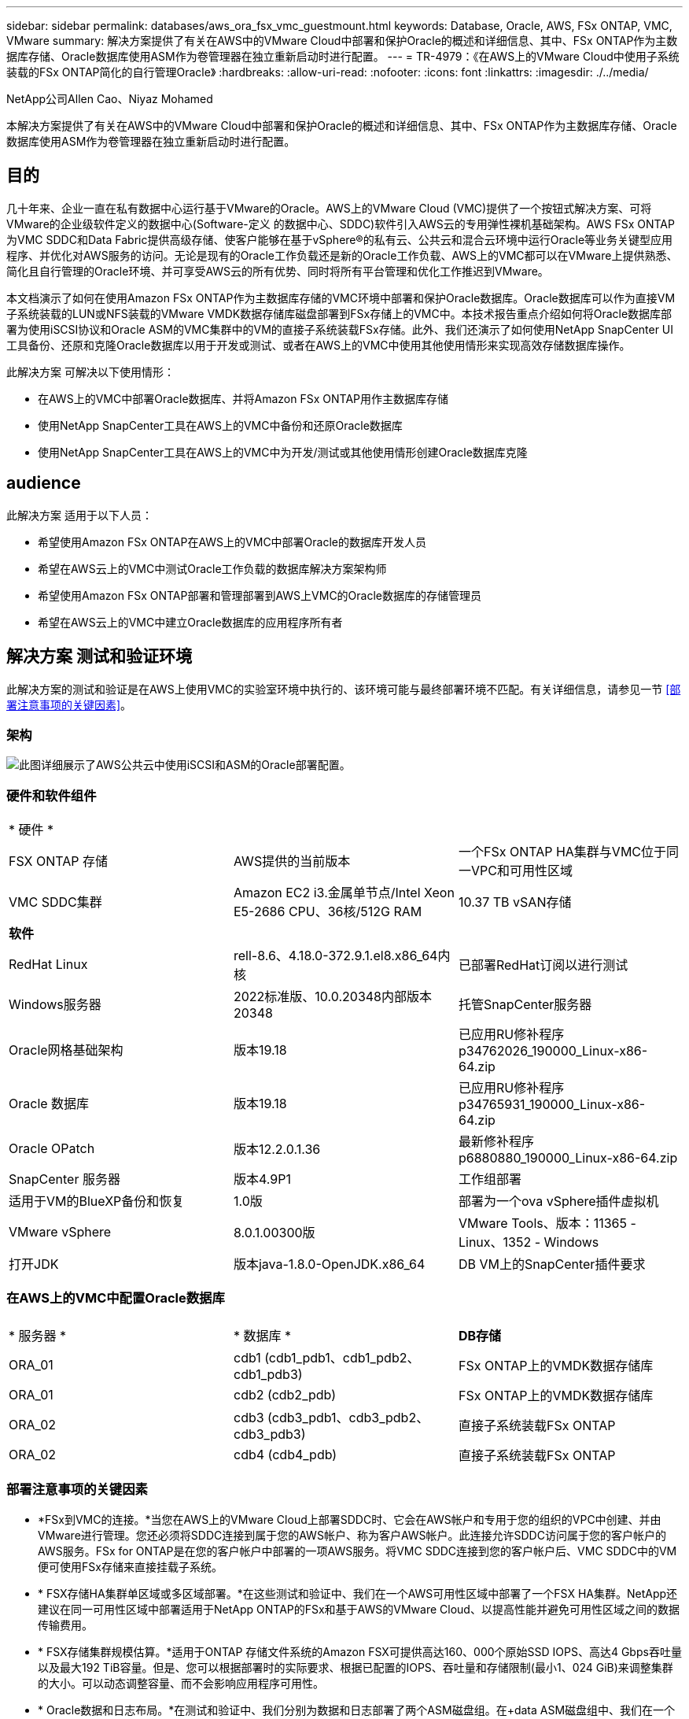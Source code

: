 ---
sidebar: sidebar 
permalink: databases/aws_ora_fsx_vmc_guestmount.html 
keywords: Database, Oracle, AWS, FSx ONTAP, VMC, VMware 
summary: 解决方案提供了有关在AWS中的VMware Cloud中部署和保护Oracle的概述和详细信息、其中、FSx ONTAP作为主数据库存储、Oracle数据库使用ASM作为卷管理器在独立重新启动时进行配置。 
---
= TR-4979：《在AWS上的VMware Cloud中使用子系统装载的FSx ONTAP简化的自行管理Oracle》
:hardbreaks:
:allow-uri-read: 
:nofooter: 
:icons: font
:linkattrs: 
:imagesdir: ./../media/


NetApp公司Allen Cao、Niyaz Mohamed

[role="lead"]
本解决方案提供了有关在AWS中的VMware Cloud中部署和保护Oracle的概述和详细信息、其中、FSx ONTAP作为主数据库存储、Oracle数据库使用ASM作为卷管理器在独立重新启动时进行配置。



== 目的

几十年来、企业一直在私有数据中心运行基于VMware的Oracle。AWS上的VMware Cloud (VMC)提供了一个按钮式解决方案、可将VMware的企业级软件定义的数据中心(Software-定义 的数据中心、SDDC)软件引入AWS云的专用弹性裸机基础架构。AWS FSx ONTAP为VMC SDDC和Data Fabric提供高级存储、使客户能够在基于vSphere®的私有云、公共云和混合云环境中运行Oracle等业务关键型应用程序、并优化对AWS服务的访问。无论是现有的Oracle工作负载还是新的Oracle工作负载、AWS上的VMC都可以在VMware上提供熟悉、简化且自行管理的Oracle环境、并可享受AWS云的所有优势、同时将所有平台管理和优化工作推迟到VMware。

本文档演示了如何在使用Amazon FSx ONTAP作为主数据库存储的VMC环境中部署和保护Oracle数据库。Oracle数据库可以作为直接VM子系统装载的LUN或NFS装载的VMware VMDK数据存储库磁盘部署到FSx存储上的VMC中。本技术报告重点介绍如何将Oracle数据库部署为使用iSCSI协议和Oracle ASM的VMC集群中的VM的直接子系统装载FSx存储。此外、我们还演示了如何使用NetApp SnapCenter UI工具备份、还原和克隆Oracle数据库以用于开发或测试、或者在AWS上的VMC中使用其他使用情形来实现高效存储数据库操作。

此解决方案 可解决以下使用情形：

* 在AWS上的VMC中部署Oracle数据库、并将Amazon FSx ONTAP用作主数据库存储
* 使用NetApp SnapCenter工具在AWS上的VMC中备份和还原Oracle数据库
* 使用NetApp SnapCenter工具在AWS上的VMC中为开发/测试或其他使用情形创建Oracle数据库克隆




== audience

此解决方案 适用于以下人员：

* 希望使用Amazon FSx ONTAP在AWS上的VMC中部署Oracle的数据库开发人员
* 希望在AWS云上的VMC中测试Oracle工作负载的数据库解决方案架构师
* 希望使用Amazon FSx ONTAP部署和管理部署到AWS上VMC的Oracle数据库的存储管理员
* 希望在AWS云上的VMC中建立Oracle数据库的应用程序所有者




== 解决方案 测试和验证环境

此解决方案的测试和验证是在AWS上使用VMC的实验室环境中执行的、该环境可能与最终部署环境不匹配。有关详细信息，请参见一节 <<部署注意事项的关键因素>>。



=== 架构

image::aws_ora_fsx_vmc_architecture.png[此图详细展示了AWS公共云中使用iSCSI和ASM的Oracle部署配置。]



=== 硬件和软件组件

[cols="33%, 33%, 33%"]
|===


3+| * 硬件 * 


| FSX ONTAP 存储 | AWS提供的当前版本 | 一个FSx ONTAP HA集群与VMC位于同一VPC和可用性区域 


| VMC SDDC集群 | Amazon EC2 i3.金属单节点/Intel Xeon E5-2686 CPU、36核/512G RAM | 10.37 TB vSAN存储 


3+| *软件* 


| RedHat Linux | rell-8.6、4.18.0-372.9.1.el8.x86_64内核 | 已部署RedHat订阅以进行测试 


| Windows服务器 | 2022标准版、10.0.20348内部版本20348 | 托管SnapCenter服务器 


| Oracle网格基础架构 | 版本19.18 | 已应用RU修补程序p34762026_190000_Linux-x86-64.zip 


| Oracle 数据库 | 版本19.18 | 已应用RU修补程序p34765931_190000_Linux-x86-64.zip 


| Oracle OPatch | 版本12.2.0.1.36 | 最新修补程序p6880880_190000_Linux-x86-64.zip 


| SnapCenter 服务器 | 版本4.9P1 | 工作组部署 


| 适用于VM的BlueXP备份和恢复 | 1.0版 | 部署为一个ova vSphere插件虚拟机 


| VMware vSphere | 8.0.1.00300版 | VMware Tools、版本：11365 - Linux、1352 - Windows 


| 打开JDK | 版本java-1.8.0-OpenJDK.x86_64 | DB VM上的SnapCenter插件要求 
|===


=== 在AWS上的VMC中配置Oracle数据库

[cols="33%, 33%, 33%"]
|===


3+|  


| * 服务器 * | * 数据库 * | *DB存储* 


| ORA_01 | cdb1 (cdb1_pdb1、cdb1_pdb2、cdb1_pdb3) | FSx ONTAP上的VMDK数据存储库 


| ORA_01 | cdb2 (cdb2_pdb) | FSx ONTAP上的VMDK数据存储库 


| ORA_02 | cdb3 (cdb3_pdb1、cdb3_pdb2、cdb3_pdb3) | 直接子系统装载FSx ONTAP 


| ORA_02 | cdb4 (cdb4_pdb) | 直接子系统装载FSx ONTAP 
|===


=== 部署注意事项的关键因素

* *FSx到VMC的连接。*当您在AWS上的VMware Cloud上部署SDDC时、它会在AWS帐户和专用于您的组织的VPC中创建、并由VMware进行管理。您还必须将SDDC连接到属于您的AWS帐户、称为客户AWS帐户。此连接允许SDDC访问属于您的客户帐户的AWS服务。FSx for ONTAP是在您的客户帐户中部署的一项AWS服务。将VMC SDDC连接到您的客户帐户后、VMC SDDC中的VM便可使用FSx存储来直接挂载子系统。
* * FSX存储HA集群单区域或多区域部署。*在这些测试和验证中、我们在一个AWS可用性区域中部署了一个FSX HA集群。NetApp还建议在同一可用性区域中部署适用于NetApp ONTAP的FSx和基于AWS的VMware Cloud、以提高性能并避免可用性区域之间的数据传输费用。
* * FSX存储集群规模估算。*适用于ONTAP 存储文件系统的Amazon FSX可提供高达160、000个原始SSD IOPS、高达4 Gbps吞吐量以及最大192 TiB容量。但是、您可以根据部署时的实际要求、根据已配置的IOPS、吞吐量和存储限制(最小1、024 GiB)来调整集群的大小。可以动态调整容量、而不会影响应用程序可用性。
* * Oracle数据和日志布局。*在测试和验证中、我们分别为数据和日志部署了两个ASM磁盘组。在+data ASM磁盘组中、我们在一个数据卷中配置了四个LUN。在+logs ASM磁盘组中、我们在一个日志卷中配置了两个LUN。通常、在一个Amazon FSx for ONTAP卷中部署多个LUN可提高性能。
* *iSCSI配置。* VMC SDDC中的数据库VM使用iSCSI协议连接到FSx存储。通过仔细分析Oracle AWR报告来确定应用程序和iSCSI流量吞吐量要求、衡量Oracle数据库峰值I/O吞吐量要求非常重要。NetApp还建议为正确配置多路径的两个FSX iSCSI端点分配四个iSCSI连接。
* *要用于创建的每个Oracle ASM磁盘组的Oracle ASM冗余级别。*由于FSx ONTAP已在FSx集群级别镜像存储、因此应使用外部冗余、这意味着此选项不允许Oracle ASM镜像磁盘组的内容。
* *数据库备份。* NetApp提供了一个SnapCenter软件套件、可通过用户友好的用户界面进行数据库备份、还原和克隆。NetApp建议实施此类管理工具、以实现快速(不到一分钟)的快照备份、快速(几分钟)的数据库还原和数据库克隆。




== 解决方案 部署

以下各节提供了在AWS上的VMC中将Oracle 19c部署ONTAP到单节点中的数据库VM的分步过程使用Oracle ASM作为数据库卷管理器重新启动配置。



=== 部署的前提条件

[%collapsible]
====
部署需要满足以下前提条件。

. 我们创建了一个使用VMware Cloud on AWS的软件定义的数据中心(Software-definated Data Center、SDDC)。有关如何在VMC中创建SDDC的详细说明、请参见VMware文档 link:https://docs.vmware.com/en/VMware-Cloud-on-AWS/services/com.vmware.vmc-aws.getting-started/GUID-3D741363-F66A-4CF9-80EA-AA2866D1834E.html["在AWS上开始使用VMware Cloud"^]
. 已设置AWS帐户、并已在您的AWS帐户中创建必要的VPC和网段。AWS帐户已链接到您的VMC SDDC。
. 从AWS EC2控制台中、部署适用于ONTAP存储HA集群的Amazon FSx以托管Oracle数据库卷。如果您不熟悉FSX存储的部署、请参见相关文档 link:https://docs.aws.amazon.com/fsx/latest/ONTAPGuide/creating-file-systems.html["为ONTAP 文件系统创建FSX"^] 了解分步说明。
. 可以使用以下Terraform自动化工具包执行上述步骤、该工具包可创建一个EC2实例、作为通过SSH和FSx文件系统进行VMC访问时的SDDC的跳转主机。在执行前、请仔细阅读说明并根据您的环境更改变量。
+
....
git clone https://github.com/NetApp-Automation/na_aws_fsx_ec2_deploy.git
....
. 在AWS上的VMware SDDC中构建VM、用于托管要在VMC中部署的Oracle环境。在我们的演示中、我们构建了两个Linux VM作为Oracle数据库服务器、一个Windows服务器用于SnapCenter服务器、一个可选的Linux服务器作为可选的控制器、用于根据需要自动安装或配置Oracle。下面是用于解决方案验证的实验室环境的快照。
+
image::aws_ora_fsx_vmc_vm_08.png[显示VMC SDDC测试环境的屏幕截图。]

. 此外、NetApp还提供了多个自动化工具包、以便在适用时运行Oracle部署和配置。请参见 link:index.html["DB自动化工具包"^] 有关详细信息 ...



NOTE: 确保已在Oracle VM根卷中至少分配50G、以便有足够的空间来暂存Oracle安装文件。

====


=== DB VM内核配置

[%collapsible]
====
在配置了前提条件的情况下、以管理员用户身份通过SSH登录到Oracle VM、并使用sudo向root用户配置Linux内核以进行Oracle安装。Oracle安装文件可以暂存到AWS S3存储分段中、然后传输到VM。

. 创建暂存目录 `/tmp/archive` 文件夹并设置 `777` 权限。
+
[source, cli]
----
mkdir /tmp/archive
----
+
[source, cli]
----
chmod 777 /tmp/archive
----
. 将Oracle二进制安装文件和其他所需的rpm文件下载并暂存到 `/tmp/archive` 目录。
+
请参见以下要在中说明的安装文件列表 `/tmp/archive` 在DB VM上。

+
....

[admin@ora_02 ~]$ ls -l /tmp/archive/
total 10539364
-rw-rw-r--. 1 admin  admin         19112 Oct  4 17:04 compat-libcap1-1.10-7.el7.x86_64.rpm
-rw-rw-r--. 1 admin  admin    3059705302 Oct  4 17:10 LINUX.X64_193000_db_home.zip
-rw-rw-r--. 1 admin  admin    2889184573 Oct  4 17:11 LINUX.X64_193000_grid_home.zip
-rw-rw-r--. 1 admin  admin        589145 Oct  4 17:04 netapp_linux_unified_host_utilities-7-1.x86_64.rpm
-rw-rw-r--. 1 admin  admin         31828 Oct  4 17:04 oracle-database-preinstall-19c-1.0-2.el8.x86_64.rpm
-rw-rw-r--. 1 admin  admin    2872741741 Oct  4 17:12 p34762026_190000_Linux-x86-64.zip
-rw-rw-r--. 1 admin  admin    1843577895 Oct  4 17:13 p34765931_190000_Linux-x86-64.zip
-rw-rw-r--. 1 admin  admin     124347218 Oct  4 17:13 p6880880_190000_Linux-x86-64.zip
-rw-rw-r--. 1 admin  admin        257136 Oct  4 17:04 policycoreutils-python-utils-2.9-9.el8.noarch.rpm
[admin@ora_02 ~]$

....
. 安装Oracle 19c预安装RPM、以满足大多数内核配置要求。
+
[source, cli]
----
yum install /tmp/archive/oracle-database-preinstall-19c-1.0-2.el8.x86_64.rpm
----
. 下载并安装缺少的 `compat-libcap1` 在Linux 8中。
+
[source, cli]
----
yum install /tmp/archive/compat-libcap1-1.10-7.el7.x86_64.rpm
----
. 从NetApp下载并安装NetApp主机实用程序。
+
[source, cli]
----
yum install /tmp/archive/netapp_linux_unified_host_utilities-7-1.x86_64.rpm
----
. 安装 `policycoreutils-python-utils`。
+
[source, cli]
----
yum install /tmp/archive/policycoreutils-python-utils-2.9-9.el8.noarch.rpm
----
. 安装Open JDK 1.8版。
+
[source, cli]
----
yum install java-1.8.0-openjdk.x86_64
----
. 安装iSCSI启动程序实用程序。
+
[source, cli]
----
yum install iscsi-initiator-utils
----
. 安装sg3_utils。
+
[source, cli]
----
yum install sg3_utils
----
. 安装device-maper-Multipath。
+
[source, cli]
----
yum install device-mapper-multipath
----
. 在当前系统中禁用透明页面。
+
[source, cli]
----
echo never > /sys/kernel/mm/transparent_hugepage/enabled
----
+
[source, cli]
----
echo never > /sys/kernel/mm/transparent_hugepage/defrag
----
. 在中添加以下行 `/etc/rc.local` 以禁用 `transparent_hugepage` 重新启动后。
+
[source, cli]
----
vi /etc/rc.local
----
+
....
  # Disable transparent hugepages
          if test -f /sys/kernel/mm/transparent_hugepage/enabled; then
            echo never > /sys/kernel/mm/transparent_hugepage/enabled
          fi
          if test -f /sys/kernel/mm/transparent_hugepage/defrag; then
            echo never > /sys/kernel/mm/transparent_hugepage/defrag
          fi
....
. 通过更改禁用SELinux `SELINUX=enforcing` to `SELINUX=disabled`。要使更改生效、必须重新启动主机。
+
[source, cli]
----
vi /etc/sysconfig/selinux
----
. 将以下行添加到 `limit.conf` 设置文件描述符限制和堆栈大小。
+
[source, cli]
----
vi /etc/security/limits.conf
----
+
....

*               hard    nofile          65536
*               soft    stack           10240
....
. 如果没有按照以下说明配置交换空间、请向DB VM添加交换空间： link:https://aws.amazon.com/premiumsupport/knowledge-center/ec2-memory-swap-file/["如何使用交换文件分配内存以用作Amazon EC2实例中的交换空间？"^] 要添加的确切空间量取决于RAM大小、最高可达16G。
. 更改 `node.session.timeo.replacement_timeout` 在中 `iscsi.conf` 配置文件的时间从120秒到5秒不等。
+
[source, cli]
----
vi /etc/iscsi/iscsid.conf
----
. 在EC2实例上启用并启动iSCSI服务。
+
[source, cli]
----
systemctl enable iscsid
----
+
[source, cli]
----
systemctl start iscsid
----
. 检索要用于数据库LUN映射的iSCSI启动程序地址。
+
[source, cli]
----
cat /etc/iscsi/initiatorname.iscsi
----
. 为ASM管理用户(Oracle)添加ASM组。
+
[source, cli]
----
groupadd asmadmin
----
+
[source, cli]
----
groupadd asmdba
----
+
[source, cli]
----
groupadd asmoper
----
. 修改Oracle用户以将ASM组添加为辅助组(Oracle用户应在安装Oracle预安装RPM后创建)。
+
[source, cli]
----
usermod -a -G asmadmin oracle
----
+
[source, cli]
----
usermod -a -G asmdba oracle
----
+
[source, cli]
----
usermod -a -G asmoper oracle
----
. 如果Linux防火墙处于活动状态、请停止并禁用它。
+
[source, cli]
----
systemctl stop firewalld
----
+
[source, cli]
----
systemctl disable firewalld
----
. 通过取消注释为管理员用户启用无密码sudo `# %wheel  ALL=(ALL)       NOPASSWD: ALL` 行。更改文件权限以进行编辑。
+
[source, cli]
----
chmod 640 /etc/sudoers
----
+
[source, cli]
----
vi /etc/sudoers
----
+
[source, cli]
----
chmod 440 /etc/sudoers
----
. 重新启动EC2实例。


====


=== 配置FSx ONTAP LUN并将其映射到数据库虚拟机

[%collapsible]
====
通过ssh和FSx集群管理IP以fsxadmin用户身份从命令行登录到FSx集群、以配置三个卷。在卷中创建LUN以托管Oracle数据库二进制文件、数据文件和日志文件。

. 以fsxadmin用户身份通过SSH登录到FSX集群。
+
[source, cli]
----
ssh fsxadmin@10.49.0.74
----
. 执行以下命令为Oracle二进制文件创建卷。
+
[source, cli]
----
vol create -volume ora_02_biny -aggregate aggr1 -size 50G -state online  -type RW -snapshot-policy none -tiering-policy snapshot-only
----
. 执行以下命令为Oracle数据创建卷。
+
[source, cli]
----
vol create -volume ora_02_data -aggregate aggr1 -size 100G -state online  -type RW -snapshot-policy none -tiering-policy snapshot-only
----
. 执行以下命令为Oracle日志创建卷。
+
[source, cli]
----
vol create -volume ora_02_logs -aggregate aggr1 -size 100G -state online  -type RW -snapshot-policy none -tiering-policy snapshot-only
----
. 验证已创建的卷。
+
[source, cli]
----
vol show ora*
----
+
命令的输出：

+
....
FsxId0c00cec8dad373fd1::> vol show ora*
Vserver   Volume       Aggregate    State      Type       Size  Available Used%
--------- ------------ ------------ ---------- ---- ---------- ---------- -----
nim       ora_02_biny  aggr1        online     RW         50GB    22.98GB   51%
nim       ora_02_data  aggr1        online     RW        100GB    18.53GB   80%
nim       ora_02_logs  aggr1        online     RW         50GB     7.98GB   83%
....
. 在数据库二进制卷中创建二进制LUN。
+
[source, cli]
----
lun create -path /vol/ora_02_biny/ora_02_biny_01 -size 40G -ostype linux
----
. 在数据库数据卷中创建数据LUN。
+
[source, cli]
----
lun create -path /vol/ora_02_data/ora_02_data_01 -size 20G -ostype linux
----
+
[source, cli]
----
lun create -path /vol/ora_02_data/ora_02_data_02 -size 20G -ostype linux
----
+
[source, cli]
----
lun create -path /vol/ora_02_data/ora_02_data_03 -size 20G -ostype linux
----
+
[source, cli]
----
lun create -path /vol/ora_02_data/ora_02_data_04 -size 20G -ostype linux
----
. 在数据库日志卷中创建日志LUN。
+
[source, cli]
----
lun create -path /vol/ora_02_logs/ora_02_logs_01 -size 40G -ostype linux
----
+
[source, cli]
----
lun create -path /vol/ora_02_logs/ora_02_logs_02 -size 40G -ostype linux
----
. 使用从上述EC2内核配置的步骤14中检索到的启动程序为EC2实例创建一个igroup。
+
[source, cli]
----
igroup create -igroup ora_02 -protocol iscsi -ostype linux -initiator iqn.1994-05.com.redhat:f65fed7641c2
----
. 将LUN映射到上述创建的igroup。为每个附加LUN依次增加LUN ID。
+
[source, cli]
----
lun map -path /vol/ora_02_biny/ora_02_biny_01 -igroup ora_02 -vserver svm_ora -lun-id 0
lun map -path /vol/ora_02_data/ora_02_data_01 -igroup ora_02 -vserver svm_ora -lun-id 1
lun map -path /vol/ora_02_data/ora_02_data_02 -igroup ora_02 -vserver svm_ora -lun-id 2
lun map -path /vol/ora_02_data/ora_02_data_03 -igroup ora_02 -vserver svm_ora -lun-id 3
lun map -path /vol/ora_02_data/ora_02_data_04 -igroup ora_02 -vserver svm_ora -lun-id 4
lun map -path /vol/ora_02_logs/ora_02_logs_01 -igroup ora_02 -vserver svm_ora -lun-id 5
lun map -path /vol/ora_02_logs/ora_02_logs_02 -igroup ora_02 -vserver svm_ora -lun-id 6
----
. 验证LUN映射。
+
[source, cli]
----
mapping show
----
+
这将返回：

+
....
FsxId0c00cec8dad373fd1::> mapping show
  (lun mapping show)
Vserver    Path                                      Igroup   LUN ID  Protocol
---------- ----------------------------------------  -------  ------  --------
nim        /vol/ora_02_biny/ora_02_u01_01            ora_02        0  iscsi
nim        /vol/ora_02_data/ora_02_u02_01            ora_02        1  iscsi
nim        /vol/ora_02_data/ora_02_u02_02            ora_02        2  iscsi
nim        /vol/ora_02_data/ora_02_u02_03            ora_02        3  iscsi
nim        /vol/ora_02_data/ora_02_u02_04            ora_02        4  iscsi
nim        /vol/ora_02_logs/ora_02_u03_01            ora_02        5  iscsi
nim        /vol/ora_02_logs/ora_02_u03_02            ora_02        6  iscsi
....


====


=== DB VM存储配置

[%collapsible]
====
现在、导入并设置FSx ONTAP存储、用于在VMC数据库VM上安装Oracle网格基础架构和数据库。

. 从Windows跳转服务器使用Putty以管理员用户身份通过SSH登录到数据库VM。
. 使用任一SVM iSCSI IP地址发现FSX iSCSI端点。更改特定于环境的门户地址。
+
[source, cli]
----
sudo iscsiadm iscsiadm --mode discovery --op update --type sendtargets --portal 10.49.0.12
----
. 登录到每个目标以建立iSCSI会话。
+
[source, cli]
----
sudo iscsiadm --mode node -l all
----
+
命令的预期输出为：

+
....
[ec2-user@ip-172-30-15-58 ~]$ sudo iscsiadm --mode node -l all
Logging in to [iface: default, target: iqn.1992-08.com.netapp:sn.1f795e65c74911edb785affbf0a2b26e:vs.3, portal: 10.49.0.12,3260]
Logging in to [iface: default, target: iqn.1992-08.com.netapp:sn.1f795e65c74911edb785affbf0a2b26e:vs.3, portal: 10.49.0.186,3260]
Login to [iface: default, target: iqn.1992-08.com.netapp:sn.1f795e65c74911edb785affbf0a2b26e:vs.3, portal: 10.49.0.12,3260] successful.
Login to [iface: default, target: iqn.1992-08.com.netapp:sn.1f795e65c74911edb785affbf0a2b26e:vs.3, portal: 10.49.0.186,3260] successful.
....
. 查看并验证活动iSCSI会话的列表。
+
[source, cli]
----
sudo iscsiadm --mode session
----
+
返回iSCSI会话。

+
....
[ec2-user@ip-172-30-15-58 ~]$ sudo iscsiadm --mode session
tcp: [1] 10.49.0.186:3260,1028 iqn.1992-08.com.netapp:sn.545a38bf06ac11ee8503e395ab90d704:vs.3 (non-flash)
tcp: [2] 10.49.0.12:3260,1029 iqn.1992-08.com.netapp:sn.545a38bf06ac11ee8503e395ab90d704:vs.3 (non-flash)
....
. 验证LUN是否已导入到主机中。
+
[source, cli]
----
sudo sanlun lun show
----
+
此操作将从FSX返回Oracle LUN的列表。

+
....

[admin@ora_02 ~]$ sudo sanlun lun show
controller(7mode/E-Series)/                                                  device          host                  lun
vserver(cDOT/FlashRay)        lun-pathname                                   filename        adapter    protocol   size    product
-------------------------------------------------------------------------------------------------------------------------------
nim                           /vol/ora_02_logs/ora_02_u03_02                 /dev/sdo        host34     iSCSI      20g     cDOT
nim                           /vol/ora_02_logs/ora_02_u03_01                 /dev/sdn        host34     iSCSI      20g     cDOT
nim                           /vol/ora_02_data/ora_02_u02_04                 /dev/sdm        host34     iSCSI      20g     cDOT
nim                           /vol/ora_02_data/ora_02_u02_03                 /dev/sdl        host34     iSCSI      20g     cDOT
nim                           /vol/ora_02_data/ora_02_u02_02                 /dev/sdk        host34     iSCSI      20g     cDOT
nim                           /vol/ora_02_data/ora_02_u02_01                 /dev/sdj        host34     iSCSI      20g     cDOT
nim                           /vol/ora_02_biny/ora_02_u01_01                 /dev/sdi        host34     iSCSI      40g     cDOT
nim                           /vol/ora_02_logs/ora_02_u03_02                 /dev/sdh        host33     iSCSI      20g     cDOT
nim                           /vol/ora_02_logs/ora_02_u03_01                 /dev/sdg        host33     iSCSI      20g     cDOT
nim                           /vol/ora_02_data/ora_02_u02_04                 /dev/sdf        host33     iSCSI      20g     cDOT
nim                           /vol/ora_02_data/ora_02_u02_03                 /dev/sde        host33     iSCSI      20g     cDOT
nim                           /vol/ora_02_data/ora_02_u02_02                 /dev/sdd        host33     iSCSI      20g     cDOT
nim                           /vol/ora_02_data/ora_02_u02_01                 /dev/sdc        host33     iSCSI      20g     cDOT
nim                           /vol/ora_02_biny/ora_02_u01_01                 /dev/sdb        host33     iSCSI      40g     cDOT

....
. 配置 `multipath.conf` 包含以下默认条目和黑名单条目的文件。
+
[source, cli]
----
sudo vi /etc/multipath.conf
----
+
添加以下条目：

+
....
defaults {
    find_multipaths yes
    user_friendly_names yes
}

blacklist {
    devnode "^(ram|raw|loop|fd|md|dm-|sr|scd|st)[0-9]*"
    devnode "^hd[a-z]"
    devnode "^cciss.*"
}
....
. 启动多路径服务。
+
[source, cli]
----
sudo systemctl start multipathd
----
+
现在、多路径设备将显示在中 `/dev/mapper` 目录。

+
....
[ec2-user@ip-172-30-15-58 ~]$ ls -l /dev/mapper
total 0
lrwxrwxrwx 1 root root       7 Mar 21 20:13 3600a09806c574235472455534e68512d -> ../dm-0
lrwxrwxrwx 1 root root       7 Mar 21 20:13 3600a09806c574235472455534e685141 -> ../dm-1
lrwxrwxrwx 1 root root       7 Mar 21 20:13 3600a09806c574235472455534e685142 -> ../dm-2
lrwxrwxrwx 1 root root       7 Mar 21 20:13 3600a09806c574235472455534e685143 -> ../dm-3
lrwxrwxrwx 1 root root       7 Mar 21 20:13 3600a09806c574235472455534e685144 -> ../dm-4
lrwxrwxrwx 1 root root       7 Mar 21 20:13 3600a09806c574235472455534e685145 -> ../dm-5
lrwxrwxrwx 1 root root       7 Mar 21 20:13 3600a09806c574235472455534e685146 -> ../dm-6
crw------- 1 root root 10, 236 Mar 21 18:19 control
....
. 以fsxadmin用户身份通过SSH登录到FSx ONTAP集群、以检索以6c574xxx...开头的每个LUN的串行十六进制编号、十六进制编号以3600a0980开头、即AWS供应商ID。
+
[source, cli]
----
lun show -fields serial-hex
----
+
并返回如下内容：

+
....
FsxId02ad7bf3476b741df::> lun show -fields serial-hex
vserver path                            serial-hex
------- ------------------------------- ------------------------
svm_ora /vol/ora_02_biny/ora_02_biny_01 6c574235472455534e68512d
svm_ora /vol/ora_02_data/ora_02_data_01 6c574235472455534e685141
svm_ora /vol/ora_02_data/ora_02_data_02 6c574235472455534e685142
svm_ora /vol/ora_02_data/ora_02_data_03 6c574235472455534e685143
svm_ora /vol/ora_02_data/ora_02_data_04 6c574235472455534e685144
svm_ora /vol/ora_02_logs/ora_02_logs_01 6c574235472455534e685145
svm_ora /vol/ora_02_logs/ora_02_logs_02 6c574235472455534e685146
7 entries were displayed.
....
. 更新 `/dev/multipath.conf` 文件、用于为多路径设备添加用户友好名称。
+
[source, cli]
----
sudo vi /etc/multipath.conf
----
+
包含以下条目：

+
....
multipaths {
        multipath {
                wwid            3600a09806c574235472455534e68512d
                alias           ora_02_biny_01
        }
        multipath {
                wwid            3600a09806c574235472455534e685141
                alias           ora_02_data_01
        }
        multipath {
                wwid            3600a09806c574235472455534e685142
                alias           ora_02_data_02
        }
        multipath {
                wwid            3600a09806c574235472455534e685143
                alias           ora_02_data_03
        }
        multipath {
                wwid            3600a09806c574235472455534e685144
                alias           ora_02_data_04
        }
        multipath {
                wwid            3600a09806c574235472455534e685145
                alias           ora_02_logs_01
        }
        multipath {
                wwid            3600a09806c574235472455534e685146
                alias           ora_02_logs_02
        }
}
....
. 重新启动多路径服务以验证下的设备 `/dev/mapper` 已更改为LUN名称与串行十六进制ID。
+
[source, cli]
----
sudo systemctl restart multipathd
----
+
检查 `/dev/mapper` 返回如下内容：

+
....
[ec2-user@ip-172-30-15-58 ~]$ ls -l /dev/mapper
total 0
crw------- 1 root root 10, 236 Mar 21 18:19 control
lrwxrwxrwx 1 root root       7 Mar 21 20:41 ora_02_biny_01 -> ../dm-0
lrwxrwxrwx 1 root root       7 Mar 21 20:41 ora_02_data_01 -> ../dm-1
lrwxrwxrwx 1 root root       7 Mar 21 20:41 ora_02_data_02 -> ../dm-2
lrwxrwxrwx 1 root root       7 Mar 21 20:41 ora_02_data_03 -> ../dm-3
lrwxrwxrwx 1 root root       7 Mar 21 20:41 ora_02_data_04 -> ../dm-4
lrwxrwxrwx 1 root root       7 Mar 21 20:41 ora_02_logs_01 -> ../dm-5
lrwxrwxrwx 1 root root       7 Mar 21 20:41 ora_02_logs_02 -> ../dm-6
....
. 使用一个主分区对二进制LUN进行分区。
+
[source, cli]
----
sudo fdisk /dev/mapper/ora_02_biny_01
----
. 使用XFS文件系统格式化分区的二进制LUN。
+
[source, cli]
----
sudo mkfs.xfs /dev/mapper/ora_02_biny_01p1
----
. 将二进制LUN挂载到 `/u01`。
+
[source, cli]
----
sudo mkdir /u01
----
+
[source, cli]
----
sudo mount -t xfs /dev/mapper/ora_02_biny_01p1 /u01
----
. 更改 `/u01` Oracle用户及其关联主组的挂载点所有权。
+
[source, cli]
----
sudo chown oracle:oinstall /u01
----
. 查找二进制LUN的UUI。
+
[source, cli]
----
sudo blkid /dev/mapper/ora_02_biny_01p1
----
. 将挂载点添加到 `/etc/fstab`。
+
[source, cli]
----
sudo vi /etc/fstab
----
+
添加以下行。

+
....
UUID=d89fb1c9-4f89-4de4-b4d9-17754036d11d       /u01    xfs     defaults,nofail 0       2
....
. 以root用户身份为Oracle设备添加udev规则。
+
[source, cli]
----
vi /etc/udev/rules.d/99-oracle-asmdevices.rules
----
+
包括以下条目：

+
....
ENV{DM_NAME}=="ora*", GROUP:="oinstall", OWNER:="oracle", MODE:="660"
....
. 以root用户身份重新加载udev规则。
+
[source, cli]
----
udevadm control --reload-rules
----
. 以root用户身份触发udev规则。
+
[source, cli]
----
udevadm trigger
----
. 以root用户身份重新加载multipathd。
+
[source, cli]
----
systemctl restart multipathd
----
. 重新启动EC2实例主机。


====


=== Oracle网格基础架构安装

[%collapsible]
====
. 以管理员用户身份通过SSH登录到DB VM、并通过取消注释启用密码身份验证 `PasswordAuthentication yes` 然后进行注释 `PasswordAuthentication no`。
+
[source, cli]
----
sudo vi /etc/ssh/sshd_config
----
. 重新启动sshd服务。
+
[source, cli]
----
sudo systemctl restart sshd
----
. 重置Oracle用户密码。
+
[source, cli]
----
sudo passwd oracle
----
. 以Oracle Restart软件所有者用户(Oracle)身份登录。按如下所示创建Oracle目录：
+
[source, cli]
----
mkdir -p /u01/app/oracle
----
+
[source, cli]
----
mkdir -p /u01/app/oraInventory
----
. 更改目录权限设置。
+
[source, cli]
----
chmod -R 775 /u01/app
----
. 创建网格主目录并进行更改。
+
[source, cli]
----
mkdir -p /u01/app/oracle/product/19.0.0/grid
----
+
[source, cli]
----
cd /u01/app/oracle/product/19.0.0/grid
----
. 解压缩网格安装文件。
+
[source, cli]
----
unzip -q /tmp/archive/LINUX.X64_193000_grid_home.zip
----
. 从网格主页中、删除 `OPatch` 目录。
+
[source, cli]
----
rm -rf OPatch
----
. 从网格主页解压缩 `p6880880_190000_Linux-x86-64.zip`。
+
[source, cli]
----
unzip -q /tmp/archive/p6880880_190000_Linux-x86-64.zip
----
. 从网格主页修改 `cv/admin/cvu_config`、取消注释并替换 `CV_ASSUME_DISTID=OEL5` 使用 `CV_ASSUME_DISTID=OL7`。
+
[source, cli]
----
vi cv/admin/cvu_config
----
. 准备 `gridsetup.rsp` 文件以进行静默安装、并将rsp文件置于中 `/tmp/archive` 目录。rsp文件应使用以下信息涵盖A、B和G部分：
+
....
INVENTORY_LOCATION=/u01/app/oraInventory
oracle.install.option=HA_CONFIG
ORACLE_BASE=/u01/app/oracle
oracle.install.asm.OSDBA=asmdba
oracle.install.asm.OSOPER=asmoper
oracle.install.asm.OSASM=asmadmin
oracle.install.asm.SYSASMPassword="SetPWD"
oracle.install.asm.diskGroup.name=DATA
oracle.install.asm.diskGroup.redundancy=EXTERNAL
oracle.install.asm.diskGroup.AUSize=4
oracle.install.asm.diskGroup.disks=/dev/mapper/ora_02_data_01,/dev/mapper/ora_02_data_02,/dev/mapper/ora_02_data_03,/dev/mapper/ora_02_data_04
oracle.install.asm.diskGroup.diskDiscoveryString=/dev/mapper/*
oracle.install.asm.monitorPassword="SetPWD"
oracle.install.asm.configureAFD=true
....
. 以root用户身份登录到EC2实例并进行设置 `ORACLE_HOME` 和 `ORACLE_BASE`。
+
[source, cli]
----
export ORACLE_HOME=/u01/app/oracle/product/19.0.0/
----
+
[source, cli]
----
export ORACLE_BASE=/tmp
----
+
[source, cli]
----
cd /u01/app/oracle/product/19.0.0/grid/bin
----
. 初始化磁盘设备以与Oracle ASM筛选器驱动程序结合使用。
+
[source, cli]
----
 ./asmcmd afd_label DATA01 /dev/mapper/ora_02_data_01 --init
----
+
[source, cli]
----
 ./asmcmd afd_label DATA02 /dev/mapper/ora_02_data_02 --init
----
+
[source, cli]
----
 ./asmcmd afd_label DATA03 /dev/mapper/ora_02_data_03 --init
----
+
[source, cli]
----
 ./asmcmd afd_label DATA04 /dev/mapper/ora_02_data_04 --init
----
+
[source, cli]
----
 ./asmcmd afd_label LOGS01 /dev/mapper/ora_02_logs_01 --init
----
+
[source, cli]
----
 ./asmcmd afd_label LOGS02 /dev/mapper/ora_02_logs_02 --init
----
. 安装 `cvuqdisk-1.0.10-1.rpm`。
+
[source, cli]
----
rpm -ivh /u01/app/oracle/product/19.0.0/grid/cv/rpm/cvuqdisk-1.0.10-1.rpm
----
. 未设置 `$ORACLE_BASE`。
+
[source, cli]
----
unset ORACLE_BASE
----
. 以Oracle用户身份登录到EC2实例、然后在中提取修补程序 `/tmp/archive` 文件夹。
+
[source, cli]
----
unzip -q /tmp/archive/p34762026_190000_Linux-x86-64.zip -d /tmp/archive
----
. 从Grid home /u01/app/oracle/product/19.0.0/grid中、以Oracle用户身份启动 `gridSetup.sh` 用于网格基础架构安装。
+
[source, cli]
----
 ./gridSetup.sh -applyRU /tmp/archive/34762026/ -silent -responseFile /tmp/archive/gridsetup.rsp
----
. 以root用户身份执行以下脚本：
+
[source, cli]
----
/u01/app/oraInventory/orainstRoot.sh
----
+
[source, cli]
----
/u01/app/oracle/product/19.0.0/grid/root.sh
----
. 以root用户身份重新加载multipathd。
+
[source, cli]
----
systemctl restart multipathd
----
. 以Oracle用户身份执行以下命令以完成配置：
+
[source, cli]
----
/u01/app/oracle/product/19.0.0/grid/gridSetup.sh -executeConfigTools -responseFile /tmp/archive/gridsetup.rsp -silent
----
. 以Oracle用户身份创建日志磁盘组。
+
[source, cli]
----
bin/asmca -silent -sysAsmPassword 'yourPWD' -asmsnmpPassword 'yourPWD' -createDiskGroup -diskGroupName LOGS -disk 'AFD:LOGS*' -redundancy EXTERNAL -au_size 4
----
. 以Oracle用户身份、在安装配置后验证网格服务。
+
[source, cli]
----
bin/crsctl stat res -t
----
+
....
[oracle@ora_02 grid]$ bin/crsctl stat res -t
--------------------------------------------------------------------------------
Name           Target  State        Server                   State details
--------------------------------------------------------------------------------
Local Resources
--------------------------------------------------------------------------------
ora.DATA.dg
               ONLINE  ONLINE       ora_02                   STABLE
ora.LISTENER.lsnr
               ONLINE  INTERMEDIATE ora_02                   Not All Endpoints Re
                                                             gistered,STABLE
ora.LOGS.dg
               ONLINE  ONLINE       ora_02                   STABLE
ora.asm
               ONLINE  ONLINE       ora_02                   Started,STABLE
ora.ons
               OFFLINE OFFLINE      ora_02                   STABLE
--------------------------------------------------------------------------------
Cluster Resources
--------------------------------------------------------------------------------
ora.cssd
      1        ONLINE  ONLINE       ora_02                   STABLE
ora.diskmon
      1        OFFLINE OFFLINE                               STABLE
ora.driver.afd
      1        ONLINE  ONLINE       ora_02                   STABLE
ora.evmd
      1        ONLINE  ONLINE       ora_02                   STABLE
--------------------------------------------------------------------------------
....
. Valiate ASM筛选器驱动程序状态。
+
....

[oracle@ora_02 grid]$ export ORACLE_HOME=/u01/app/oracle/product/19.0.0/grid
[oracle@ora_02 grid]$ export ORACLE_SID=+ASM
[oracle@ora_02 grid]$ export PATH=$PATH:$ORACLE_HOME/bin
[oracle@ora_02 grid]$ asmcmd
ASMCMD> lsdg
State    Type    Rebal  Sector  Logical_Sector  Block       AU  Total_MB  Free_MB  Req_mir_free_MB  Usable_file_MB  Offline_disks  Voting_files  Name
MOUNTED  EXTERN  N         512             512   4096  4194304     81920    81780                0           81780              0             N  DATA/
MOUNTED  EXTERN  N         512             512   4096  4194304     40960    40852                0           40852              0             N  LOGS/
ASMCMD> afd_state
ASMCMD-9526: The AFD state is 'LOADED' and filtering is 'ENABLED' on host 'ora_02'
ASMCMD> exit
[oracle@ora_02 grid]$

....
. 验证HA服务状态。
+
....

[oracle@ora_02 bin]$ ./crsctl check has
CRS-4638: Oracle High Availability Services is online

....


====


=== Oracle数据库安装

[%collapsible]
====
. 以Oracle用户身份登录并取消设置 `$ORACLE_HOME` 和 `$ORACLE_SID` 如果已设置。
+
[source, cli]
----
unset ORACLE_HOME
----
+
[source, cli]
----
unset ORACLE_SID
----
. 创建Oracle DB主目录并将其更改为该目录。
+
[source, cli]
----
mkdir /u01/app/oracle/product/19.0.0/cdb3
----
+
[source, cli]
----
cd /u01/app/oracle/product/19.0.0/cdb3
----
. 解压缩Oracle数据库安装文件。
+
[source, cli]
----
unzip -q /tmp/archive/LINUX.X64_193000_db_home.zip
----
. 从数据库主目录中、删除 `OPatch` 目录。
+
[source, cli]
----
rm -rf OPatch
----
. 从DB主目录中、解压缩 `p6880880_190000_Linux-x86-64.zip`。
+
[source, cli]
----
unzip -q /tmp/archive/p6880880_190000_Linux-x86-64.zip
----
. 在数据库主页中、修改 `cv/admin/cvu_config` 并取消注释并替换 `CV_ASSUME_DISTID=OEL5` 使用 `CV_ASSUME_DISTID=OL7`。
+
[source, cli]
----
vi cv/admin/cvu_config
----
. 从 `/tmp/archive` 目录中、解压缩DB 19.18 RU修补程序。
+
[source, cli]
----
unzip -q /tmp/archive/p34765931_190000_Linux-x86-64.zip -d /tmp/archive
----
. 在中准备DB静默安装rsp文件 `/tmp/archive/dbinstall.rsp` 具有以下值的目录：
+
....
oracle.install.option=INSTALL_DB_SWONLY
UNIX_GROUP_NAME=oinstall
INVENTORY_LOCATION=/u01/app/oraInventory
ORACLE_HOME=/u01/app/oracle/product/19.0.0/cdb3
ORACLE_BASE=/u01/app/oracle
oracle.install.db.InstallEdition=EE
oracle.install.db.OSDBA_GROUP=dba
oracle.install.db.OSOPER_GROUP=oper
oracle.install.db.OSBACKUPDBA_GROUP=oper
oracle.install.db.OSDGDBA_GROUP=dba
oracle.install.db.OSKMDBA_GROUP=dba
oracle.install.db.OSRACDBA_GROUP=dba
oracle.install.db.rootconfig.executeRootScript=false
....
. 从cdb3 home /u01/app/oracle/product/19.0.0/cdb3中、执行无提示纯软件DB安装。
+
[source, cli]
----
 ./runInstaller -applyRU /tmp/archive/34765931/ -silent -ignorePrereqFailure -responseFile /tmp/archive/dbinstall.rsp
----
. 以root用户身份运行 `root.sh` 在纯软件安装后执行脚本。
+
[source, cli]
----
/u01/app/oracle/product/19.0.0/db1/root.sh
----
. 以Oracle用户身份创建 `dbca.rsp` 包含以下条目的文件：
+
....
gdbName=cdb3.demo.netapp.com
sid=cdb3
createAsContainerDatabase=true
numberOfPDBs=3
pdbName=cdb3_pdb
useLocalUndoForPDBs=true
pdbAdminPassword="yourPWD"
templateName=General_Purpose.dbc
sysPassword="yourPWD"
systemPassword="yourPWD"
dbsnmpPassword="yourPWD"
datafileDestination=+DATA
recoveryAreaDestination=+LOGS
storageType=ASM
diskGroupName=DATA
characterSet=AL32UTF8
nationalCharacterSet=AL16UTF16
listeners=LISTENER
databaseType=MULTIPURPOSE
automaticMemoryManagement=false
totalMemory=8192
....
. 以Oracle用户身份、使用dbca启动数据库创建。
+
[source, cli]
----
bin/dbca -silent -createDatabase -responseFile /tmp/archive/dbca.rsp
----
+
输出：



....

Prepare for db operation
7% complete
Registering database with Oracle Restart
11% complete
Copying database files
33% complete
Creating and starting Oracle instance
35% complete
38% complete
42% complete
45% complete
48% complete
Completing Database Creation
53% complete
55% complete
56% complete
Creating Pluggable Databases
60% complete
64% complete
69% complete
78% complete
Executing Post Configuration Actions
100% complete
Database creation complete. For details check the logfiles at:
 /u01/app/oracle/cfgtoollogs/dbca/cdb3.
Database Information:
Global Database Name:cdb3.vmc.netapp.com
System Identifier(SID):cdb3
Look at the log file "/u01/app/oracle/cfgtoollogs/dbca/cdb3/cdb3.log" for further details.

....
. 重复步骤2中的相同过程、使用一个PDB在单独的oracle_home /u01/app/oracle/product/19.0.0/cdb4中创建容器数据库cdb4。
. 作为Oracle用户、请在创建数据库后验证Oracle Restart HA服务、确认所有数据库(cdb3、cdb4)均已向HA服务注册。
+
[source, cli]
----
/u01/app/oracle/product/19.0.0/grid/crsctl stat res -t
----
+
输出：

+
....

[oracle@ora_02 bin]$ ./crsctl stat res -t
--------------------------------------------------------------------------------
Name           Target  State        Server                   State details
--------------------------------------------------------------------------------
Local Resources
--------------------------------------------------------------------------------
ora.DATA.dg
               ONLINE  ONLINE       ora_02                   STABLE
ora.LISTENER.lsnr
               ONLINE  INTERMEDIATE ora_02                   Not All Endpoints Re
                                                             gistered,STABLE
ora.LOGS.dg
               ONLINE  ONLINE       ora_02                   STABLE
ora.asm
               ONLINE  ONLINE       ora_02                   Started,STABLE
ora.ons
               OFFLINE OFFLINE      ora_02                   STABLE
--------------------------------------------------------------------------------
Cluster Resources
--------------------------------------------------------------------------------
ora.cdb3.db
      1        ONLINE  ONLINE       ora_02                   Open,HOME=/u01/app/o
                                                             racle/product/19.0.0
                                                             /cdb3,STABLE
ora.cdb4.db
      1        ONLINE  ONLINE       ora_02                   Open,HOME=/u01/app/o
                                                             racle/product/19.0.0
                                                             /cdb4,STABLE
ora.cssd
      1        ONLINE  ONLINE       ora_02                   STABLE
ora.diskmon
      1        OFFLINE OFFLINE                               STABLE
ora.driver.afd
      1        ONLINE  ONLINE       ora_02                   STABLE
ora.evmd
      1        ONLINE  ONLINE       ora_02                   STABLE
--------------------------------------------------------------------------------
....
. 设置Oracle用户 `.bash_profile`。
+
[source, cli]
----
vi ~/.bash_profile
----
+
添加以下条目：

+
....

export ORACLE_HOME=/u01/app/oracle/product/19.0.0/db3
export ORACLE_SID=db3
export PATH=$PATH:$ORACLE_HOME/bin
alias asm='export ORACLE_HOME=/u01/app/oracle/product/19.0.0/grid;export ORACLE_SID=+ASM;export PATH=$PATH:$ORACLE_HOME/bin'
alias cdb3='export ORACLE_HOME=/u01/app/oracle/product/19.0.0/cdb3;export ORACLE_SID=cdb3;export PATH=$PATH:$ORACLE_HOME/bin'
alias cdb4='export ORACLE_HOME=/u01/app/oracle/product/19.0.0/cdb4;export ORACLE_SID=cdb4;export PATH=$PATH:$ORACLE_HOME/bin'

....
. 验证为cdb3创建的CDB/PDB。
+
[source, cli]
----
cdb3
----
+
....

[oracle@ora_02 ~]$ sqlplus / as sysdba

SQL*Plus: Release 19.0.0.0.0 - Production on Mon Oct 9 08:19:20 2023
Version 19.18.0.0.0

Copyright (c) 1982, 2022, Oracle.  All rights reserved.


Connected to:
Oracle Database 19c Enterprise Edition Release 19.0.0.0.0 - Production
Version 19.18.0.0.0

SQL> select name, open_mode from v$database;

NAME      OPEN_MODE
--------- --------------------
CDB3      READ WRITE

SQL> show pdbs

    CON_ID CON_NAME                       OPEN MODE  RESTRICTED
---------- ------------------------------ ---------- ----------
         2 PDB$SEED                       READ ONLY  NO
         3 CDB3_PDB1                      READ WRITE NO
         4 CDB3_PDB2                      READ WRITE NO
         5 CDB3_PDB3                      READ WRITE NO
SQL>

SQL> select name from v$datafile;

NAME
--------------------------------------------------------------------------------
+DATA/CDB3/DATAFILE/system.257.1149420273
+DATA/CDB3/DATAFILE/sysaux.258.1149420317
+DATA/CDB3/DATAFILE/undotbs1.259.1149420343
+DATA/CDB3/86B637B62FE07A65E053F706E80A27CA/DATAFILE/system.266.1149421085
+DATA/CDB3/86B637B62FE07A65E053F706E80A27CA/DATAFILE/sysaux.267.1149421085
+DATA/CDB3/DATAFILE/users.260.1149420343
+DATA/CDB3/86B637B62FE07A65E053F706E80A27CA/DATAFILE/undotbs1.268.1149421085
+DATA/CDB3/06FB206DF15ADEE8E065025056B66295/DATAFILE/system.272.1149422017
+DATA/CDB3/06FB206DF15ADEE8E065025056B66295/DATAFILE/sysaux.273.1149422017
+DATA/CDB3/06FB206DF15ADEE8E065025056B66295/DATAFILE/undotbs1.271.1149422017
+DATA/CDB3/06FB206DF15ADEE8E065025056B66295/DATAFILE/users.275.1149422033

NAME
--------------------------------------------------------------------------------
+DATA/CDB3/06FB21766256DF9AE065025056B66295/DATAFILE/system.277.1149422033
+DATA/CDB3/06FB21766256DF9AE065025056B66295/DATAFILE/sysaux.278.1149422033
+DATA/CDB3/06FB21766256DF9AE065025056B66295/DATAFILE/undotbs1.276.1149422033
+DATA/CDB3/06FB21766256DF9AE065025056B66295/DATAFILE/users.280.1149422049
+DATA/CDB3/06FB22629AC1DFD7E065025056B66295/DATAFILE/system.282.1149422049
+DATA/CDB3/06FB22629AC1DFD7E065025056B66295/DATAFILE/sysaux.283.1149422049
+DATA/CDB3/06FB22629AC1DFD7E065025056B66295/DATAFILE/undotbs1.281.1149422049
+DATA/CDB3/06FB22629AC1DFD7E065025056B66295/DATAFILE/users.285.1149422063

19 rows selected.

SQL>

....
. 验证为cdb4创建的CDB/PDB。
+
[source, cli]
----
cdb4
----
+
....

[oracle@ora_02 ~]$ sqlplus / as sysdba

SQL*Plus: Release 19.0.0.0.0 - Production on Mon Oct 9 08:20:26 2023
Version 19.18.0.0.0

Copyright (c) 1982, 2022, Oracle.  All rights reserved.


Connected to:
Oracle Database 19c Enterprise Edition Release 19.0.0.0.0 - Production
Version 19.18.0.0.0

SQL> select name, open_mode from v$database;

NAME      OPEN_MODE
--------- --------------------
CDB4      READ WRITE

SQL> show pdbs

    CON_ID CON_NAME                       OPEN MODE  RESTRICTED
---------- ------------------------------ ---------- ----------
         2 PDB$SEED                       READ ONLY  NO
         3 CDB4_PDB                       READ WRITE NO
SQL>

SQL> select name from v$datafile;

NAME
--------------------------------------------------------------------------------
+DATA/CDB4/DATAFILE/system.286.1149424943
+DATA/CDB4/DATAFILE/sysaux.287.1149424989
+DATA/CDB4/DATAFILE/undotbs1.288.1149425015
+DATA/CDB4/86B637B62FE07A65E053F706E80A27CA/DATAFILE/system.295.1149425765
+DATA/CDB4/86B637B62FE07A65E053F706E80A27CA/DATAFILE/sysaux.296.1149425765
+DATA/CDB4/DATAFILE/users.289.1149425015
+DATA/CDB4/86B637B62FE07A65E053F706E80A27CA/DATAFILE/undotbs1.297.1149425765
+DATA/CDB4/06FC3070D5E12C23E065025056B66295/DATAFILE/system.301.1149426581
+DATA/CDB4/06FC3070D5E12C23E065025056B66295/DATAFILE/sysaux.302.1149426581
+DATA/CDB4/06FC3070D5E12C23E065025056B66295/DATAFILE/undotbs1.300.1149426581
+DATA/CDB4/06FC3070D5E12C23E065025056B66295/DATAFILE/users.304.1149426597

11 rows selected.

....
. 使用sqlplus以sysdba身份登录到每个cdb、并将两个CDBS的数据库恢复目标大小设置为+logs磁盘组大小。
+
[source, cli]
----
alter system set db_recovery_file_dest_size = 40G scope=both;
----
. 使用sqlplus以sysdba身份登录到每个cdb、并使用以下命令集按顺序启用归档日志模式。
+
[source, cli]
----
sqlplus /as sysdba
----
+
[source, cli]
----
shutdown immediate;
----
+
[source, cli]
----
startup mount;
----
+
[source, cli]
----
alter database archivelog;
----
+
[source, cli]
----
alter database open;
----


至此、在适用于ONTAP存储的Amazon FSx和VMC DB VM上完成了Oracle 19c 19.18版重新启动部署。如果需要、NetApp建议将Oracle控制文件和联机日志文件重新定位到+logs磁盘组。

====


=== 使用SnapCenter进行Oracle备份、还原和克隆



==== SnapCenter设置

[%collapsible]
====
SnapCenter依靠数据库VM上的主机端插件来执行应用程序感知型数据保护管理活动。有关适用于Oracle的NetApp SnapCenter插件的详细信息、请参见此文档 link:https://docs.netapp.com/us-en/snapcenter/protect-sco/concept_what_you_can_do_with_the_snapcenter_plug_in_for_oracle_database.html["您可以使用适用于 Oracle 数据库的插件执行什么操作"^]。下面简要介绍了为Oracle数据库备份、恢复和克隆设置SnapCenter的步骤。

. 从NetApp 支持站点 下载最新版本的SnapCenter软件： link:https://mysupport.netapp.com/site/downloads["NetApp 支持下载"^]。
. 以管理员身份从安装最新的Java JDK link:https://www.java.com/en/["获取适用于桌面应用程序的Java"^] 在SnapCenter服务器Windows主机上。
+

NOTE: 如果Windows服务器部署在域环境中、请将域用户添加到SnapCenter服务器本地管理员组、然后使用域用户运行SnapCenter安装。

. 以安装用户身份通过HTTPS端口8846登录到SnapCenter UI、以配置适用于Oracle的SnapCenter。
. 更新 `Hypervisor Settings` 在全局设置中。
+
image::aws_ora_fsx_vmc_snapctr_01.png[显示SnapCenter配置的屏幕截图。]

. 创建Oracle数据库备份策略。理想情况下、请创建一个单独的归档日志备份策略、以便更频繁地进行备份、从而最大限度地减少发生故障时的数据丢失。
+
image::aws_ora_fsx_vmc_snapctr_02.png[显示SnapCenter配置的屏幕截图。]

. 添加数据库服务器 `Credential` 用于通过SnapCenter访问DB VM。此凭据在Linux VM上应具有sudo权限、在Windows VM上应具有管理员权限。
+
image::aws_ora_fsx_vmc_snapctr_03.png[显示SnapCenter配置的屏幕截图。]

. 将FSx ONTAP存储集群添加到 `Storage Systems` 使用集群管理IP并通过fsxadmin用户ID进行身份验证。
+
image::aws_ora_fsx_vmc_snapctr_04.png[显示SnapCenter配置的屏幕截图。]

. 将VMC中的Oracle数据库VM添加到 `Hosts` 使用上一步中创建的服务器凭据6.
+
image::aws_ora_fsx_vmc_snapctr_05.png[显示SnapCenter配置的屏幕截图。]




NOTE: 确保SnapCenter服务器名称可解析为数据库VM中的IP地址、而DB VM名称可解析为SnapCenter服务器中的IP地址。

====


==== 数据库备份

[%collapsible]
====
与基于RMAN的传统方法相比、SnapCenter利用FSx ONTAP卷快照加快数据库备份、还原或克隆速度。由于数据库在创建快照之前处于Oracle备份模式、因此这些快照是应用程序一致的。

. 从 `Resources` 选项卡中、将虚拟机添加到SnapCenter后、系统会自动发现虚拟机上的任何数据库。最初、数据库状态显示为 `Not protected`。
+
image::aws_ora_fsx_vmc_snapctr_06.png[显示SnapCenter配置的屏幕截图。]

. 创建一个资源组、以按逻辑分组(如DB VM等)备份数据库 在此示例中、我们创建了一个ora_02_data组、用于对VM ora_02上的所有数据库执行完整的联机数据库备份。资源组ora_02_log仅在VM上执行归档日志备份。创建资源组还会定义执行备份的计划。
+
image::aws_ora_fsx_vmc_snapctr_07.png[显示SnapCenter配置的屏幕截图。]

. 单击也可以手动触发资源组备份 `Back up Now` 并使用资源组中定义的策略执行备份。
+
image::aws_ora_fsx_vmc_snapctr_08.png[显示SnapCenter配置的屏幕截图。]

. 可通过监控备份作业 `Monitor` 选项卡、单击正在运行的作业。
+
image::aws_ora_fsx_vmc_snapctr_09.png[显示SnapCenter配置的屏幕截图。]

. 成功备份后、数据库状态将显示作业状态和最近的备份时间。
+
image::aws_ora_fsx_vmc_snapctr_10.png[显示SnapCenter配置的屏幕截图。]

. 单击数据库以查看每个数据库的备份集。
+
image::aws_ora_fsx_vmc_snapctr_11.png[显示SnapCenter配置的屏幕截图。]



====


==== 数据库恢复

[%collapsible]
====
SnapCenter为Oracle数据库提供了许多从快照备份还原和恢复选项。在本示例中、我们展示了一个时间点还原、用于恢复因错误而丢弃的表。在VM ora_02上、两个数据库cdb3和cdb4共享相同的+data和+logs.磁盘组。一个数据库的数据库还原不会影响另一个数据库的可用性。

. 首先、创建一个测试表并在表中插入一行、以验证时间点恢复。
+
....

[oracle@ora_02 ~]$ sqlplus / as sysdba

SQL*Plus: Release 19.0.0.0.0 - Production on Fri Oct 6 14:15:21 2023
Version 19.18.0.0.0

Copyright (c) 1982, 2022, Oracle.  All rights reserved.


Connected to:
Oracle Database 19c Enterprise Edition Release 19.0.0.0.0 - Production
Version 19.18.0.0.0

SQL> select name, open_mode from v$database;

NAME      OPEN_MODE
--------- --------------------
CDB3      READ WRITE

SQL> show pdbs

    CON_ID CON_NAME                       OPEN MODE  RESTRICTED
---------- ------------------------------ ---------- ----------
         2 PDB$SEED                       READ ONLY  NO
         3 CDB3_PDB1                      READ WRITE NO
         4 CDB3_PDB2                      READ WRITE NO
         5 CDB3_PDB3                      READ WRITE NO
SQL>


SQL> alter session set container=cdb3_pdb1;

Session altered.

SQL> create table test (id integer, dt timestamp, event varchar(100));

Table created.

SQL> insert into test values(1, sysdate, 'test oracle recovery on guest mounted fsx storage to VMC guest vm ora_02');

1 row created.

SQL> commit;

Commit complete.

SQL> select * from test;

        ID
----------
DT
---------------------------------------------------------------------------
EVENT
--------------------------------------------------------------------------------
         1
06-OCT-23 03.18.24.000000 PM
test oracle recovery on guest mounted fsx storage to VMC guest vm ora_02


SQL> select current_timestamp from dual;

CURRENT_TIMESTAMP
---------------------------------------------------------------------------
06-OCT-23 03.18.53.996678 PM -07:00

....
. 我们从SnapCenter运行手动快照备份。然后丢弃该表。
+
....

SQL> drop table test;

Table dropped.

SQL> commit;

Commit complete.

SQL> select current_timestamp from dual;

CURRENT_TIMESTAMP
---------------------------------------------------------------------------
06-OCT-23 03.26.30.169456 PM -07:00

SQL> select * from test;
select * from test
              *
ERROR at line 1:
ORA-00942: table or view does not exist

....
. 从上一步创建的备份集中、记下日志备份的scn编号。单击 `Restore` 启动还原-恢复工作流。
+
image::aws_ora_fsx_vmc_snapctr_12.png[显示SnapCenter配置的屏幕截图。]

. 选择还原范围。
+
image::aws_ora_fsx_vmc_snapctr_13.png[显示SnapCenter配置的屏幕截图。]

. 选择从上次完整数据库备份到日志scn的恢复范围。
+
image::aws_ora_fsx_vmc_snapctr_14.png[显示SnapCenter配置的屏幕截图。]

. 指定要运行的任何可选预处理脚本。
+
image::aws_ora_fsx_vmc_snapctr_15.png[显示SnapCenter配置的屏幕截图。]

. 指定要运行的任何可选后处理脚本。
+
image::aws_ora_fsx_vmc_snapctr_16.png[显示SnapCenter配置的屏幕截图。]

. 根据需要发送作业报告。
+
image::aws_ora_fsx_vmc_snapctr_17.png[显示SnapCenter配置的屏幕截图。]

. 查看摘要、然后单击 `Finish` 启动还原和恢复。
+
image::aws_ora_fsx_vmc_snapctr_18.png[显示SnapCenter配置的屏幕截图。]

. 通过Oracle Restart网格控件、我们可以观察到、在恢复cdb3时、cdb4处于联机和可用状态。
+
image::aws_ora_fsx_vmc_snapctr_19.png[显示SnapCenter配置的屏幕截图。]

. from `Monitor` 选项卡中、打开作业以查看详细信息。
+
image::aws_ora_fsx_vmc_snapctr_20.png[显示SnapCenter配置的屏幕截图。]

. 从DB VM ora_02中、验证在成功恢复后是否已恢复丢弃的表。
+
....

[oracle@ora_02 bin]$ sqlplus / as sysdba

SQL*Plus: Release 19.0.0.0.0 - Production on Fri Oct 6 17:01:28 2023
Version 19.18.0.0.0

Copyright (c) 1982, 2022, Oracle.  All rights reserved.


Connected to:
Oracle Database 19c Enterprise Edition Release 19.0.0.0.0 - Production
Version 19.18.0.0.0

SQL> select name, open_mode from v$database;

NAME      OPEN_MODE
--------- --------------------
CDB3      READ WRITE

SQL> show pdbs

    CON_ID CON_NAME                       OPEN MODE  RESTRICTED
---------- ------------------------------ ---------- ----------
         2 PDB$SEED                       READ ONLY  NO
         3 CDB3_PDB1                      READ WRITE NO
         4 CDB3_PDB2                      READ WRITE NO
         5 CDB3_PDB3                      READ WRITE NO
SQL> alter session set container=CDB3_PDB1;

Session altered.

SQL> select * from test;

        ID
----------
DT
---------------------------------------------------------------------------
EVENT
--------------------------------------------------------------------------------
         1
06-OCT-23 03.18.24.000000 PM
test oracle recovery on guest mounted fsx storage to VMC guest vm ora_02


SQL> select current_timestamp from dual;

CURRENT_TIMESTAMP
---------------------------------------------------------------------------
06-OCT-23 05.02.20.382702 PM -07:00

SQL>

....


====


==== 数据库克隆

[%collapsible]
====
在此示例中、使用相同的备份集克隆不同oracle_home中同一VM上的数据库。如果需要、这些过程同样适用于将数据库从备份克隆到VMC中的单独虚拟机。

. 打开数据库cdb3备份列表。从所选的数据备份中、单击 `Clone` 用于启动数据库克隆工作流的按钮。
+
image::aws_ora_fsx_vmc_snapctr_21.png[显示SnapCenter配置的屏幕截图。]

. 将克隆数据库命名为SID。
+
image::aws_ora_fsx_vmc_snapctr_22.png[显示SnapCenter配置的屏幕截图。]

. 在VMC中选择一个VM作为目标数据库主机。主机上应已安装和配置相同版本的Oracle。
+
image::aws_ora_fsx_vmc_snapctr_23.png[显示SnapCenter配置的屏幕截图。]

. 在目标主机上选择正确的oracle_home、用户和组。保留默认凭据。
+
image::aws_ora_fsx_vmc_snapctr_24.png[显示SnapCenter配置的屏幕截图。]

. 更改克隆数据库参数以满足克隆数据库的配置或资源要求。
+
image::aws_ora_fsx_vmc_snapctr_25.png[显示SnapCenter配置的屏幕截图。]

. 选择恢复范围。 `Until Cancel` 将克隆恢复到备份集中最后一个可用日志文件。
+
image::aws_ora_fsx_vmc_snapctr_26.png[显示SnapCenter配置的屏幕截图。]

. 查看摘要并启动克隆作业。
+
image::aws_ora_fsx_vmc_snapctr_27.png[显示SnapCenter配置的屏幕截图。]

. 通过监控克隆作业的执行情况 `Monitor` 选项卡。
+
image::aws_ora_fsx_vmc_snapctr_28.png[显示SnapCenter配置的屏幕截图。]

. 克隆的数据库会立即注册到SnapCenter中。
+
image::aws_ora_fsx_vmc_snapctr_29.png[显示SnapCenter配置的屏幕截图。]

. 从DB VM ora_02中、克隆的数据库也会注册到Oracle Restart网格控件中、而丢弃的测试表会恢复到克隆的数据库cdb3tst中、如下所示。
+
....

[oracle@ora_02 ~]$ /u01/app/oracle/product/19.0.0/grid/bin/crsctl stat res -t
--------------------------------------------------------------------------------
Name           Target  State        Server                   State details
--------------------------------------------------------------------------------
Local Resources
--------------------------------------------------------------------------------
ora.DATA.dg
               ONLINE  ONLINE       ora_02                   STABLE
ora.LISTENER.lsnr
               ONLINE  INTERMEDIATE ora_02                   Not All Endpoints Re
                                                             gistered,STABLE
ora.LOGS.dg
               ONLINE  ONLINE       ora_02                   STABLE
ora.SC_2090922_CDB3TST.dg
               ONLINE  ONLINE       ora_02                   STABLE
ora.asm
               ONLINE  ONLINE       ora_02                   Started,STABLE
ora.ons
               OFFLINE OFFLINE      ora_02                   STABLE
--------------------------------------------------------------------------------
Cluster Resources
--------------------------------------------------------------------------------
ora.cdb3.db
      1        ONLINE  ONLINE       ora_02                   Open,HOME=/u01/app/o
                                                             racle/product/19.0.0
                                                             /cdb3,STABLE
ora.cdb3tst.db
      1        ONLINE  ONLINE       ora_02                   Open,HOME=/u01/app/o
                                                             racle/product/19.0.0
                                                             /cdb4,STABLE
ora.cdb4.db
      1        ONLINE  ONLINE       ora_02                   Open,HOME=/u01/app/o
                                                             racle/product/19.0.0
                                                             /cdb4,STABLE
ora.cssd
      1        ONLINE  ONLINE       ora_02                   STABLE
ora.diskmon
      1        OFFLINE OFFLINE                               STABLE
ora.driver.afd
      1        ONLINE  ONLINE       ora_02                   STABLE
ora.evmd
      1        ONLINE  ONLINE       ora_02                   STABLE
--------------------------------------------------------------------------------

[oracle@ora_02 ~]$ export ORACLE_HOME=/u01/app/oracle/product/19.0.0/cdb4
[oracle@ora_02 ~]$ export ORACLE_SID=cdb3tst
[oracle@ora_02 ~]$ sqlplus / as sysdba

SQL*Plus: Release 19.0.0.0.0 - Production on Sat Oct 7 08:04:51 2023
Version 19.18.0.0.0

Copyright (c) 1982, 2022, Oracle.  All rights reserved.


Connected to:
Oracle Database 19c Enterprise Edition Release 19.0.0.0.0 - Production
Version 19.18.0.0.0

SQL> select name, open_mode from v$database;

NAME      OPEN_MODE
--------- --------------------
CDB3TST   READ WRITE

SQL> show pdbs

    CON_ID CON_NAME                       OPEN MODE  RESTRICTED
---------- ------------------------------ ---------- ----------
         2 PDB$SEED                       READ ONLY  NO
         3 CDB3_PDB1                      READ WRITE NO
         4 CDB3_PDB2                      READ WRITE NO
         5 CDB3_PDB3                      READ WRITE NO
SQL> alter session set container=CDB3_PDB1;

Session altered.

SQL> select * from test;

        ID
----------
DT
---------------------------------------------------------------------------
EVENT
--------------------------------------------------------------------------------
         1
06-OCT-23 03.18.24.000000 PM
test oracle recovery on guest mounted fsx storage to VMC guest vm ora_02


SQL>

....


至此、我们完成了在AWS上的VMC SDDC中对Oracle数据库进行SnapCenter备份、还原和克隆的演示。

====


== 从何处查找追加信息

要了解有关本文档中所述信息的更多信息，请查看以下文档和 / 或网站：

* VMware Cloud on AWS文档
+
link:https://docs.vmware.com/en/VMware-Cloud-on-AWS/index.html["https://docs.vmware.com/en/VMware-Cloud-on-AWS/index.html"^]

* 在安装新数据库的情况下为独立服务器安装Oracle网格基础架构
+
link:https://docs.oracle.com/en/database/oracle/oracle-database/19/ladbi/installing-oracle-grid-infrastructure-for-a-standalone-server-with-a-new-database-installation.html#GUID-0B1CEE8C-C893-46AA-8A6A-7B5FAAEC72B3["https://docs.oracle.com/en/database/oracle/oracle-database/19/ladbi/installing-oracle-grid-infrastructure-for-a-standalone-server-with-a-new-database-installation.html#GUID-0B1CEE8C-C893-46AA-8A6A-7B5FAAEC72B3"^]

* 使用响应文件安装和配置Oracle数据库
+
link:https://docs.oracle.com/en/database/oracle/oracle-database/19/ladbi/installing-and-configuring-oracle-database-using-response-files.html#GUID-D53355E9-E901-4224-9A2A-B882070EDDF7["https://docs.oracle.com/en/database/oracle/oracle-database/19/ladbi/installing-and-configuring-oracle-database-using-response-files.html#GUID-D53355E9-E901-4224-9A2A-B882070EDDF7"^]

* 适用于 NetApp ONTAP 的 Amazon FSX
+
link:https://aws.amazon.com/fsx/netapp-ontap/["https://aws.amazon.com/fsx/netapp-ontap/"^]


